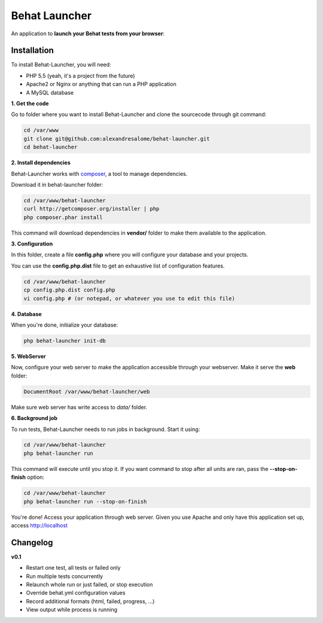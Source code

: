 Behat Launcher
==============

|test_status| |last_version|

.. |test_status| image:: https://travis-ci.org/alexandresalome/behat-launcher.png
   :alt: Build status
   :target: https://travis-ci.org/alexandresalome/behat-launcher

.. |last_version| image:: https://poser.pugx.org/alexandresalome/behat-launcher/v/stable.png
   :alt: Latest stable version
   :target: https://packagist.org/packages/alexandresalome/behat-launcher

An application to **launch your Behat tests from your browser**:

.. image:: src/Alex/BehatLauncher/Resources/demo.png

Installation
------------

To install Behat-Launcher, you will need:

* PHP 5.5 (yeah, it's a project from the future)
* Apache2 or Nginx or anything that can run a PHP application
* A MySQL database

**1. Get the code**

Go to folder where you want to install Behat-Launcher and clone the sourcecode through git command:

.. code-block:: bash

    cd /var/www
    git clone git@github.com:alexandresalome/behat-launcher.git
    cd behat-launcher

**2. Install dependencies**

Behat-Launcher works with `composer <http://getcomposer.org>`_, a tool to manage dependencies.

Download it in behat-launcher folder:

.. code-block:: bash

    cd /var/www/behat-launcher
    curl http://getcomposer.org/installer | php
    php composer.phar install

This command will download dependencies in **vendor/** folder to make them available to the application.

**3. Configuration**

In this folder, create a file **config.php** where you will configure your database and your projects.

You can use the **config.php.dist** file to get an exhaustive list of configuration features.

.. code-block:: bash

    cd /var/www/behat-launcher
    cp config.php.dist config.php
    vi config.php # (or notepad, or whatever you use to edit this file)

**4. Database**

When you're done, initialize your database:

.. code-block:: bash

    php behat-launcher init-db

**5. WebServer**

Now, configure your web server to make the application accessible through your webserver. Make it serve the **web** folder:

.. code-block:: bash

    DocumentRoot /var/www/behat-launcher/web

Make sure web server has write access to *data/* folder.

**6. Background job**

To run tests, Behat-Launcher needs to run jobs in background. Start it using:

.. code-block:: bash

    cd /var/www/behat-launcher
    php behat-launcher run

This command will execute until you stop it. If you want command to stop after all units are ran, pass the **--stop-on-finish** option:

.. code-block:: bash

    cd /var/www/behat-launcher
    php behat-launcher run --stop-on-finish

You're done! Access your application through web server. Given you use Apache and only have this application set up, access http://localhost

Changelog
---------

**v0.1**

* Restart one test, all tests or failed only
* Run multiple tests concurrently
* Relaunch whole run or just failed, or stop execution
* Override behat.yml configuration values
* Record additional formats (html, failed, progress, ...)
* View output while process is running
